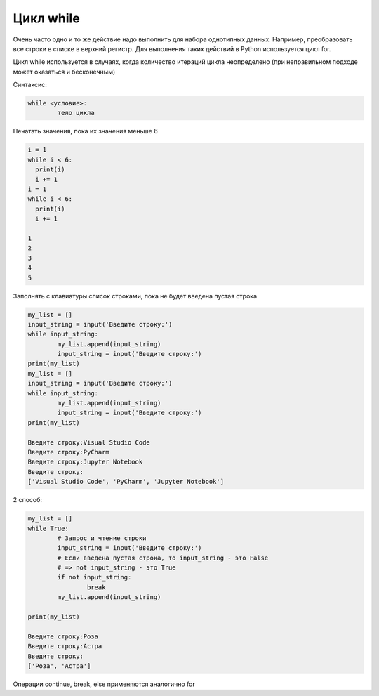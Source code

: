 Цикл while
~~~~~~~~~~~

Очень часто одно и то же действие надо выполнить для набора однотипных данных. Например, преобразовать все строки в списке в верхний регистр. Для выполнения таких действий в Python используется цикл for.

Цикл while используется в случаях, когда количество итераций цикла неопределено (при неправильном подходе может оказаться и бесконечным)

Синтаксис:

.. code:: python

	while <условие>:
		тело цикла

Печатать значения, пока их значения меньше 6

.. code:: python

	i = 1
	while i < 6:
	  print(i)
	  i += 1
	i = 1
	while i < 6:
	  print(i)
	  i += 1

	1
	2
	3
	4
	5

Заполнять с клавиатуры список строками, пока не будет введена пустая строка

.. code:: python

	my_list = []
	input_string = input('Введите строку:')
	while input_string:
		my_list.append(input_string)
		input_string = input('Введите строку:')
	print(my_list)
	my_list = []
	input_string = input('Введите строку:')
	while input_string:
		my_list.append(input_string)
		input_string = input('Введите строку:')
	print(my_list)

	Введите строку:Visual Studio Code
	Введите строку:PyCharm
	Введите строку:Jupyter Notebook
	Введите строку:
	['Visual Studio Code', 'PyCharm', 'Jupyter Notebook']


2 способ:

.. code:: python

	my_list = []
	while True:
		# Запрос и чтение строки
		input_string = input('Введите строку:')
		# Если введена пустая строка, то input_string - это False 
		# => not input_string - это True
		if not input_string:
			break
		my_list.append(input_string)
		
	print(my_list)

	Введите строку:Роза
	Введите строку:Астра
	Введите строку:
	['Роза', 'Астра']

Операции continue, break, else применяются аналогично for